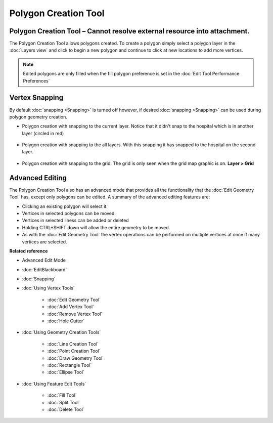 Polygon Creation Tool
#####################

Polygon Creation Tool – Cannot resolve external resource into attachment.
~~~~~~~~~~~~~~~~~~~~~~~~~~~~~~~~~~~~~~~~~~~~~~~~~~~~~~~~~~~~~~~~~~~~~~~~~

The Polygon Creation Tool allows polygons created. To create a polygon simply select a polygon layer
in the :doc:`Layers view` and click to begin a new polygon and continue to click at
new locations to add more vertices.
 |image0|
 
.. note::
   Edited polygons are only filled when the fill polygon preference is set in the :doc:`Edit Tool Performance Preferences`

Vertex Snapping
~~~~~~~~~~~~~~~

By default :doc:`snapping <Snapping>` is turned off however, if desired :doc:`snapping <Snapping>`
can be used during polygon geometry creation.

-  Polygon creation with snapping to the current layer. Notice that it didn't snap to the hospital
   which is in another layer (circled in red)
    |image1|
-  Polygon creation with snapping to the all layers. With this snapping it has snapped to the
   hospital on the second layer.
    |image2|
-  Polygon creation with snapping to the grid. The grid is only seen when the grid map graphic is
   on. **Layer > Grid**
    |image3|

Advanced Editing
~~~~~~~~~~~~~~~~

The Polygon Creation Tool also has an advanced mode that provides all the functionality that the
:doc:`Edit Geometry Tool` has, except only polygons can be edited. A summary of the advanced 
editing features are:

-  Clicking an existing polygon will select it.
-  Vertices in selected polygons can be moved.
-  Vertices in selected liness can be added or deleted
-  Holding CTRL+SHIFT down will allow the entire geometry to be moved.
-  As with the :doc:`Edit Geometry Tool` the vertex operations can be
   performed on multiple vertices at once if many vertices are selected.

**Related reference**


-  Advanced Edit Mode
* :doc:`EditBlackboard`

* :doc:`Snapping`

* :doc:`Using Vertex Tools`


   * :doc:`Edit Geometry Tool`

   * :doc:`Add Vertex Tool`

   * :doc:`Remove Vertex Tool`

   * :doc:`Hole Cutter`


* :doc:`Using Geometry Creation Tools`


   * :doc:`Line Creation Tool`

   * :doc:`Point Creation Tool`

   * :doc:`Draw Geometry Tool`

   * :doc:`Rectangle Tool`

   * :doc:`Ellipse Tool`


* :doc:`Using Feature Edit Tools`


   * :doc:`Fill Tool`

   * :doc:`Split Tool`

   * :doc:`Delete Tool`


.. |image0| image:: /images/polygon_creation_tool/createpolygon.png
.. |image1| image:: /images/polygon_creation_tool/currentlayersnapping.png
.. |image2| image:: /images/polygon_creation_tool/alllayersnapping.png
.. |image3| image:: /images/polygon_creation_tool/gridsnapping.png
